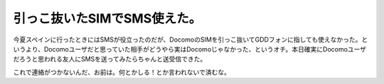 引っこ抜いたSIMでSMS使えた。
============================

今夏スペインに行ったときにはSMSが役立ったのだが、DocomoのSIMを引っこ抜いてGDDフォンに指しても使えなかった。というより、Docomoユーザだと思っていた相手がどうやら実はDocomoじゃなかった、というオチ。本日確実にDocomoユーザだろうと思われる友人にSMSを送ってみたらちゃんと送受信できた。



これで連絡がつかないんだ、お前は。何とかしる！とか言われないで済むな。






.. author:: default
.. categories:: network,life,gadget
.. tags::
.. comments::
